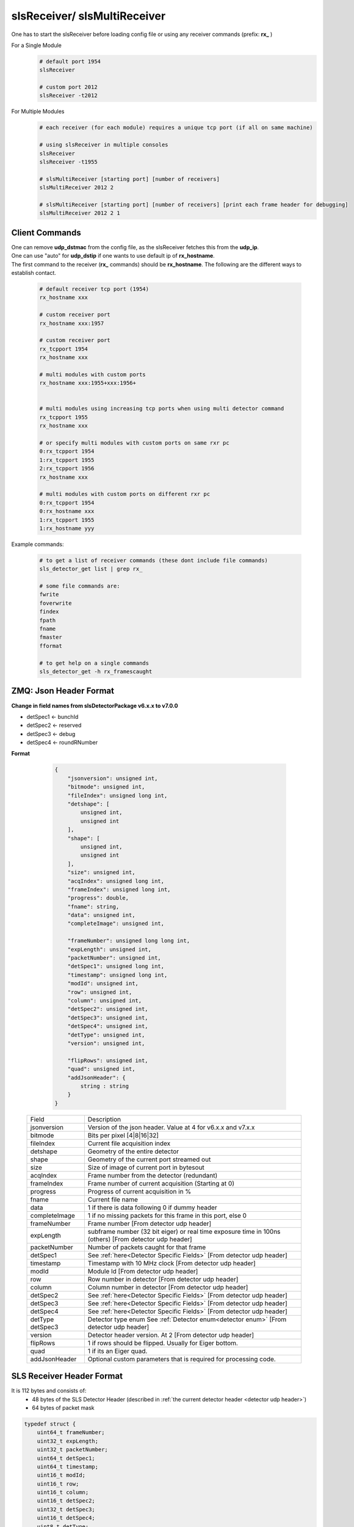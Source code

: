slsReceiver/ slsMultiReceiver
================================

| One has to start the slsReceiver before loading config file or using any receiver commands (prefix: **rx_** )

For a Single Module
    .. code-block:: bash  

        # default port 1954
        slsReceiver

        # custom port 2012
        slsReceiver -t2012


For Multiple Modules
    .. code-block:: bash  

        # each receiver (for each module) requires a unique tcp port (if all on same machine)

        # using slsReceiver in multiple consoles
        slsReceiver
        slsReceiver -t1955

        # slsMultiReceiver [starting port] [number of receivers]
        slsMultiReceiver 2012 2

        # slsMultiReceiver [starting port] [number of receivers] [print each frame header for debugging]
        slsMultiReceiver 2012 2 1


Client Commands 
-----------------

| One can remove **udp_dstmac** from the config file, as the slsReceiver fetches this from the **udp_ip**.

| One can use "auto" for **udp_dstip** if one wants to use default ip of **rx_hostname**.

| The first command to the receiver (**rx_** commands) should be **rx_hostname**. The following are the different ways to establish contact.

    .. code-block:: bash  

        # default receiver tcp port (1954)
        rx_hostname xxx

        # custom receiver port
        rx_hostname xxx:1957

        # custom receiver port
        rx_tcpport 1954
        rx_hostname xxx

        # multi modules with custom ports
        rx_hostname xxx:1955+xxx:1956+
        
        
        # multi modules using increasing tcp ports when using multi detector command
        rx_tcpport 1955
        rx_hostname xxx

        # or specify multi modules with custom ports on same rxr pc
        0:rx_tcpport 1954
        1:rx_tcpport 1955
        2:rx_tcpport 1956
        rx_hostname xxx

        # multi modules with custom ports on different rxr pc
        0:rx_tcpport 1954
        0:rx_hostname xxx
        1:rx_tcpport 1955
        1:rx_hostname yyy


| Example commands:

    .. code-block:: bash 

        # to get a list of receiver commands (these dont include file commands)
        sls_detector_get list | grep rx_

        # some file commands are:
        fwrite
        foverwrite
        findex
        fpath
        fname
        fmaster
        fformat

        # to get help on a single commands
        sls_detector_get -h rx_framescaught


ZMQ: Json Header Format
------------------------


**Change in field names from slsDetectorPackage v6.x.x to v7.0.0**

* detSpec1 <- bunchId
* detSpec2 <- reserved
* detSpec3 <- debug
* detSpec4 <- roundRNumber


**Format**

    .. code-block:: bash 

        {
            "jsonversion": unsigned int,
            "bitmode": unsigned int,
            "fileIndex": unsigned long int,
            "detshape": [
                unsigned int,
                unsigned int
            ],
            "shape": [
                unsigned int,
                unsigned int
            ],
            "size": unsigned int,
            "acqIndex": unsigned long int,
            "frameIndex": unsigned long int,
            "progress": double,
            "fname": string,
            "data": unsigned int,
            "completeImage": unsigned int,

            "frameNumber": unsigned long long int,
            "expLength": unsigned int,
            "packetNumber": unsigned int,
            "detSpec1": unsigned long int,
            "timestamp": unsigned long int,
            "modId": unsigned int,
            "row": unsigned int,
            "column": unsigned int,
            "detSpec2": unsigned int,
            "detSpec3": unsigned int,
            "detSpec4": unsigned int,
            "detType": unsigned int,
            "version": unsigned int,
            
            "flipRows": unsigned int,
            "quad": unsigned int,
            "addJsonHeader": {
                string : string
            }
        }

   +--------------+----------------------------------------------+
   |   Field      |       Description                            |
   +--------------+----------------------------------------------+
   | jsonversion  | Version of the json header.                  |
   |              | Value at 4 for v6.x.x and v7.x.x             |
   +--------------+----------------------------------------------+
   | bitmode      | Bits per pixel [4|8|16|32]                   |
   +--------------+----------------------------------------------+
   | fileIndex    | Current file acquisition index               |
   +--------------+----------------------------------------------+
   | detshape     | Geometry of the entire detector              |
   +--------------+----------------------------------------------+
   | shape        | Geometry of the current port streamed out    |
   +--------------+----------------------------------------------+
   | size         | Size of image of current port in bytesout    |
   +--------------+----------------------------------------------+
   | acqIndex     | Frame number from the detector (redundant)   |
   +--------------+----------------------------------------------+
   | frameIndex   | Frame number of current acquisition          |
   |              | (Starting at 0)                              |
   +--------------+----------------------------------------------+
   | progress     | Progress of current acquisition in %         |
   +--------------+----------------------------------------------+
   | fname        | Current file name                            |
   +--------------+----------------------------------------------+
   | data         | 1 if there is data following                 |
   |              | 0 if dummy header                            |
   +--------------+----------------------------------------------+
   | completeImage| 1 if no missing packets for this frame       |
   |              | in this port, else 0                         |
   +--------------+----------------------------------------------+
   | frameNumber  | Frame number                                 |
   |              | [From detector udp header]                   |
   +--------------+----------------------------------------------+
   | expLength    | subframe number (32 bit eiger)               |
   |              | or real time exposure time in 100ns (others) |
   |              | [From detector udp header]                   |
   +--------------+----------------------------------------------+
   | packetNumber | Number of packets caught for that frame      |
   +--------------+----------------------------------------------+
   | detSpec1     | See :ref:`here<Detector Specific Fields>`    |
   |              | [From detector udp header]                   |
   +--------------+----------------------------------------------+
   | timestamp    | Timestamp with 10 MHz clock                  |
   |              | [From detector udp header]                   |
   +--------------+----------------------------------------------+
   | modId        | Module Id                                    |
   |              | [From detector udp header]                   |
   +--------------+----------------------------------------------+
   | row          | Row number in detector                       |
   |              | [From detector udp header]                   |
   +--------------+----------------------------------------------+
   | column       | Column number in detector                    |
   |              | [From detector udp header]                   |
   +--------------+----------------------------------------------+
   | detSpec2     | See :ref:`here<Detector Specific Fields>`    |
   |              | [From detector udp header]                   |
   +--------------+----------------------------------------------+
   | detSpec3     | See :ref:`here<Detector Specific Fields>`    |
   |              | [From detector udp header]                   |
   +--------------+----------------------------------------------+
   | detSpec4     | See :ref:`here<Detector Specific Fields>`    |
   |              | [From detector udp header]                   |
   +--------------+----------------------------------------------+
   | detType      | Detector type enum                           |
   | detSpec3     | See :ref:`Detector enum<detector enum>`      |
   |              | [From detector udp header]                   |
   +--------------+----------------------------------------------+
   | version      | Detector header version. At 2                |
   |              | [From detector udp header]                   |
   +--------------+----------------------------------------------+
   | flipRows     | 1 if rows should be flipped.                 |
   |              | Usually for Eiger bottom.                    |
   +--------------+----------------------------------------------+
   | quad         | 1 if its an Eiger quad.                      |
   +--------------+----------------------------------------------+
   | addJsonHeader| Optional custom parameters that is required  |
   |              | for processing code.                         |
   +--------------+----------------------------------------------+


SLS Receiver Header Format
--------------------------

It is 112 bytes and consists of:
    * 48 bytes of the SLS Detector Header (described in :ref:`the current detector header <detector udp header>`)
    * 64 bytes of packet mask

.. code-block:: cpp 
    
    typedef struct {
        uint64_t frameNumber;
        uint32_t expLength;
        uint32_t packetNumber;
        uint64_t detSpec1;
        uint64_t timestamp;
        uint16_t modId;
        uint16_t row;
        uint16_t column;
        uint16_t detSpec2;
        uint32_t detSpec3;
        uint16_t detSpec4;
        uint8_t detType;
        uint8_t version;
    } sls_detector_header;

    struct sls_receiver_header {
        sls_detector_header detHeader; /**< is the detector header */
        sls_bitset packetsMask;        /**< is the packets caught bit mask */
    };


.. note :: 

    | The packetNumber in the SLS Receiver Header will be modified to number of packets caught by receiver for that frame. For eg. Jungfrau will have 128 packets per frame. If it is less, then this is a partial frame due to missing packets.
    
    | Furthermore, the bit mask will specify which packets have been received.




File format
--------------

Master file is in json format.

The file name format is [fpath]/[fname]_dx_fy_[findex].raw, where x is module index and y is file index. **fname** is file name prefix and by default "run". **fpath** is '/' by default.


Each acquisition will have an increasing acquisition index or findex (if file write enabled). This can be retrieved by using **findex** command. 


Each acquisition can have multiple files (the file index number **y**), with **rx_framesperfile** being the maximum number of frames per file. The default varies for each detector type.


Some file name examples:

    .. code-block:: bash

        # first file
        path-to-file/run_d0_f0_0.raw

        # second file after reaching max frames in first file
        path-to-file/run_d0_f1_0.raw
        
        # second acquisition, first file
        path-to-file/run_d0_f0_1.raw


Each acquisition will create a master file that can be enabled/disabled using **fmaster**. This should have parameters relevant to the acquisition.


**Binary file format**

This is the default file format. 


Each data file will consist of frames, each consisting of slsReceiver Header followed by data for 1 frame.


Master file is of ASCII format and will also include the format of the slsReceiver Header.


**HDF5 file formats**

#. Compile the package with HDF5 option enabled

    #. Using cmk script: ./cmk.sh -hj9 -d [path of hdf5 dir]

    #. Enable using cmake **-DCMAKE_INSTALL_PREFIX=/path/to/hdf/installation** and **-DSLS_USE_HDF5=ON**

#. Start Receiver process

#. Load config file

#. Set file format from client or in config file
    .. code-block:: bash

        sls_detector_put fformat hdf5


| For multiple, modules, a virtual file linking all the modules is created. Both the data files and virtual files are linked in the master file.


Performance 
-------------

Please refer to Receiver PC Tuning options and slsReceiver Tuning under `Troubleshooting <https://slsdetectorgroup.github.io/devdoc/troubleshooting.html>`_.


Using Callbacks
----------------

One can get a callback in the receiver for each frame to:
    * manipulate the data that will be written to file, or
    * disable file writing in slsReceiver and take care of the data for each call back

When handling callbacks, the control should be returned as soon as possible, to prevent packet loss from fifo being full.

**Example**
    * `main cpp file <https://github.com/slsdetectorgroup/api-examples/blob/master/e4-receiver_callbacks.cpp>`_ 
    * `cmake file <https://github.com/slsdetectorgroup/api-examples/blob/master/CMakeLists.txt>`_. 
    * how to install the slsDetectorPackage with cmake is provided :ref:`here <build from source using cmake>`.
    * compile the example **e4-rxr** by:

        .. code-block:: bash

            cmake ../path/to/your/source -DCMAKE_PREFIX_PATH=/path/to/sls/install
            make
            
